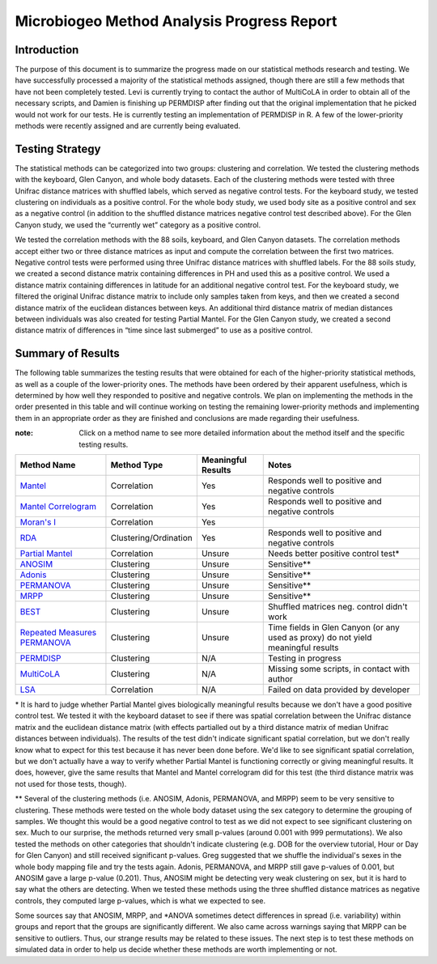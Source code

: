 ===========================================
Microbiogeo Method Analysis Progress Report
===========================================

Introduction
------------
The purpose of this document is to summarize the progress made on our
statistical methods research and testing. We have successfully processed a
majority of the statistical methods assigned, though there are still a few
methods that have not been completely tested. Levi is currently trying to
contact the author of MultiCoLA in order to obtain all of the necessary scripts,
and Damien is finishing up PERMDISP after finding out that the original
implementation that he picked would not work for our tests. He is currently
testing an implementation of PERMDISP in R. A few of the lower-priority methods
were recently assigned and are currently being evaluated.

Testing Strategy
----------------
The statistical methods can be categorized into two groups: clustering and
correlation. We tested the clustering methods with the keyboard, Glen Canyon,
and whole body datasets. Each of the clustering methods were tested with three
Unifrac distance matrices with shuffled labels, which served as negative control
tests. For the keyboard study, we tested clustering on individuals as a
positive control. For the whole body study, we used body site as a
positive control and sex as a negative control (in addition to the shuffled
distance matrices negative control test described above). For the Glen Canyon
study, we used the “currently wet” category as a positive control.

We tested the correlation methods with the 88 soils, keyboard, and Glen Canyon
datasets. The correlation methods accept either two or three distance matrices
as input and compute the correlation between the first two matrices. Negative
control tests were performed using three Unifrac distance matrices with shuffled
labels. For the 88 soils study, we created a second distance matrix containing
differences in PH and used this as a positive control. We used a distance matrix
containing differences in latitude for an additional negative control test. For
the keyboard study, we filtered the original Unifrac distance matrix to include
only samples taken from keys, and then we created a second distance matrix of
the euclidean distances between keys. An additional third distance matrix of
median distances between individuals was also created for testing Partial
Mantel. For the Glen Canyon study, we created a second distance matrix of
differences in “time since last submerged” to use as a positive control.

Summary of Results
------------------
The following table summarizes the testing results that were obtained for each
of the higher-priority statistical methods, as well as a couple of the
lower-priority ones. The methods have been ordered by their apparent
usefulness, which is determined by how well they responded to positive and
negative controls. We plan on implementing the methods in the order presented in
this table and will continue working on testing the remaining lower-priority
methods and implementing them in an appropriate order as they are finished and
conclusions are made regarding their usefulness.

:note: Click on a method name to see more detailed information about the method itself and the specific testing results.

+-----------------------------------------------------------------------+---------------------------+--------------------+-----------------------------------------------------------------------------------+
| Method Name                                                           | Method Type               | Meaningful Results | Notes                                                                             |
+=======================================================================+===========================+====================+===================================================================================+
| `Mantel <mantel.html>`_                                               | Correlation               | Yes                | Responds well to positive and negative controls                                   |
+-----------------------------------------------------------------------+---------------------------+--------------------+-----------------------------------------------------------------------------------+
| `Mantel Correlogram <mantel_correlogram.html>`_                       | Correlation               | Yes                | Responds well to positive and negative controls                                   |
+-----------------------------------------------------------------------+---------------------------+--------------------+-----------------------------------------------------------------------------------+
| `Moran's I <morans_i.html>`_                                          | Correlation               | Yes                |                                                                                   |
+-----------------------------------------------------------------------+---------------------------+--------------------+-----------------------------------------------------------------------------------+
| `RDA <rda.html>`_                                                     | Clustering/Ordination     | Yes                | Responds well to positive and negative controls                                   |
+-----------------------------------------------------------------------+---------------------------+--------------------+-----------------------------------------------------------------------------------+
| `Partial Mantel <partial_mantel.html>`_                               | Correlation               | Unsure             | Needs better positive control test*                                               |
+-----------------------------------------------------------------------+---------------------------+--------------------+-----------------------------------------------------------------------------------+
| `ANOSIM <anosim.html>`_                                               | Clustering                | Unsure             | Sensitive**                                                                       |
+-----------------------------------------------------------------------+---------------------------+--------------------+-----------------------------------------------------------------------------------+
| `Adonis <adonis.html>`_                                               | Clustering                | Unsure             | Sensitive**                                                                       |
+-----------------------------------------------------------------------+---------------------------+--------------------+-----------------------------------------------------------------------------------+
| `PERMANOVA <permanova.html>`_                                         | Clustering                | Unsure             | Sensitive**                                                                       |
+-----------------------------------------------------------------------+---------------------------+--------------------+-----------------------------------------------------------------------------------+
| `MRPP <mrpp.html>`_                                                   | Clustering                | Unsure             | Sensitive**                                                                       |
+-----------------------------------------------------------------------+---------------------------+--------------------+-----------------------------------------------------------------------------------+
| `BEST <best.html>`_                                                   | Clustering                | Unsure             | Shuffled matrices neg. control didn't work                                        |
+-----------------------------------------------------------------------+---------------------------+--------------------+-----------------------------------------------------------------------------------+
| `Repeated Measures PERMANOVA <repeated_measures_permanova.html>`_     | Clustering                | Unsure             | Time fields in Glen Canyon (or any used as proxy) do not yield meaningful results |
+-----------------------------------------------------------------------+---------------------------+--------------------+-----------------------------------------------------------------------------------+
| `PERMDISP <permdisp.html>`_                                           | Clustering                | N/A                | Testing in progress                                                               |
+-----------------------------------------------------------------------+---------------------------+--------------------+-----------------------------------------------------------------------------------+
| `MultiCoLA <MultiCoLA.html>`_                                         | Clustering                | N/A                | Missing some scripts, in contact with author                                      |
+-----------------------------------------------------------------------+---------------------------+--------------------+-----------------------------------------------------------------------------------+
| `LSA <lsa.html>`_                                                     | Correlation               | N/A                | Failed on data provided by developer                                              |
+-----------------------------------------------------------------------+---------------------------+--------------------+-----------------------------------------------------------------------------------+

\* It is hard to judge whether Partial Mantel gives biologically meaningful
results because we don't have a good positive control test. We tested it with
the keyboard dataset to see if there was spatial correlation between the Unifrac
distance matrix and the euclidean distance matrix (with effects partialled out
by a third distance matrix of median Unifrac distances between individuals). The
results of the test didn't indicate significant spatial correlation, but we
don't really know what to expect for this test because it has never been done
before. We'd like to see significant spatial correlation, but we don't actually
have a way to verify whether Partial Mantel is functioning correctly or giving
meaningful results. It does, however, give the same results that Mantel and
Mantel correlogram did for this test (the third distance matrix was not used for
those tests, though).

\** Several of the clustering methods (i.e. ANOSIM, Adonis, PERMANOVA, and MRPP)
seem to be very sensitive to clustering. These methods were tested on the whole
body dataset using the sex category to determine the grouping of samples. We
thought this would be a good negative control to test as we did not expect to
see significant clustering on sex. Much to our surprise, the methods returned
very small p-values (around 0.001 with 999 permutations). We also tested the
methods on other categories that shouldn't indicate clustering (e.g. DOB for the
overview tutorial, Hour or Day for Glen Canyon) and still received significant
p-values. Greg suggested that we shuffle the individual's sexes in the whole
body mapping file and try the tests again. Adonis, PERMANOVA, and MRPP still
gave p-values of 0.001, but ANOSIM gave a large p-value (0.201). Thus, ANOSIM
might be detecting very weak clustering on sex, but it is hard to say what the
others are detecting. When we tested these methods using the three shuffled
distance matrices as negative controls, they computed large p-values, which is
what we expected to see.

Some sources say that ANOSIM, MRPP, and \*ANOVA sometimes detect differences in
spread (i.e. variability) within groups and report that the groups are
significantly different. We also came across warnings saying that MRPP can be
sensitive to outliers. Thus, our strange results may be related to these issues.
The next step is to test these methods on simulated data in order to help us
decide whether these methods are worth implementing or not.
